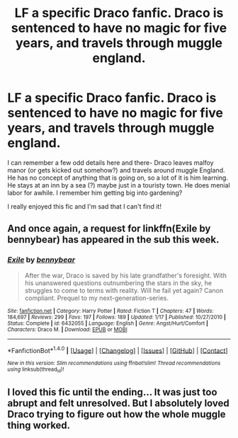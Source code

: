 #+TITLE: LF a specific Draco fanfic. Draco is sentenced to have no magic for five years, and travels through muggle england.

* LF a specific Draco fanfic. Draco is sentenced to have no magic for five years, and travels through muggle england.
:PROPERTIES:
:Author: Frozen__waffles
:Score: 9
:DateUnix: 1506655002.0
:DateShort: 2017-Sep-29
:FlairText: Request
:END:
I can remember a few odd details here and there- Draco leaves malfoy manor (or gets kicked out somehow?) and travels around muggle England. He has no concept of anything that is going on, so a lot of it is him learning. He stays at an inn by a sea (?) maybe just in a touristy town. He does menial labor for awhile. I remember him getting big into gardening?

I really enjoyed this fic and I'm sad that I can't find it!


** And once again, a request for linkffn(Exile by bennybear) has appeared in the sub this week.
:PROPERTIES:
:Author: yarglethatblargle
:Score: 9
:DateUnix: 1506657529.0
:DateShort: 2017-Sep-29
:END:

*** [[http://www.fanfiction.net/s/6432055/1/][*/Exile/*]] by [[https://www.fanfiction.net/u/833356/bennybear][/bennybear/]]

#+begin_quote
  After the war, Draco is saved by his late grandfather's foresight. With his unanswered questions outnumbering the stars in the sky, he struggles to come to terms with reality. Will he fail yet again? Canon compliant. Prequel to my next-generation-series.
#+end_quote

^{/Site/: [[http://www.fanfiction.net/][fanfiction.net]] *|* /Category/: Harry Potter *|* /Rated/: Fiction T *|* /Chapters/: 47 *|* /Words/: 184,697 *|* /Reviews/: 299 *|* /Favs/: 197 *|* /Follows/: 189 *|* /Updated/: 1/17 *|* /Published/: 10/27/2010 *|* /Status/: Complete *|* /id/: 6432055 *|* /Language/: English *|* /Genre/: Angst/Hurt/Comfort *|* /Characters/: Draco M. *|* /Download/: [[http://www.ff2ebook.com/old/ffn-bot/index.php?id=6432055&source=ff&filetype=epub][EPUB]] or [[http://www.ff2ebook.com/old/ffn-bot/index.php?id=6432055&source=ff&filetype=mobi][MOBI]]}

--------------

*FanfictionBot*^{1.4.0} *|* [[[https://github.com/tusing/reddit-ffn-bot/wiki/Usage][Usage]]] | [[[https://github.com/tusing/reddit-ffn-bot/wiki/Changelog][Changelog]]] | [[[https://github.com/tusing/reddit-ffn-bot/issues/][Issues]]] | [[[https://github.com/tusing/reddit-ffn-bot/][GitHub]]] | [[[https://www.reddit.com/message/compose?to=tusing][Contact]]]

^{/New in this version: Slim recommendations using/ ffnbot!slim! /Thread recommendations using/ linksub(thread_id)!}
:PROPERTIES:
:Author: FanfictionBot
:Score: 4
:DateUnix: 1506657558.0
:DateShort: 2017-Sep-29
:END:


** I loved this fic until the ending... It was just too abrupt and felt unresolved. But I absolutely loved Draco trying to figure out how the whole muggle thing worked.
:PROPERTIES:
:Author: onekrazykat
:Score: 3
:DateUnix: 1506681367.0
:DateShort: 2017-Sep-29
:END:
